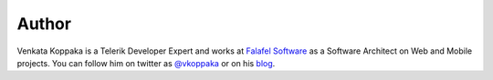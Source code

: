 .. :orphan: 

.. _Author:
 
Author
^^^^^^
.. container:: author

	.. container:: photo
	
		.. image:: /_authors/photos/venkata-koppaka.jpg
		
	.. container:: bio
	
		Venkata Koppaka is a Telerik Developer Expert and works at `Falafel Software <http://falafel.com>`_ as a Software Architect on Web and Mobile projects. You can follow him on twitter as `@vkoppaka <http://twitter.com/vkoppaka>`_ or on his `blog <http://blog.falafel.com/author/venkata-koppaka/>`_.

		